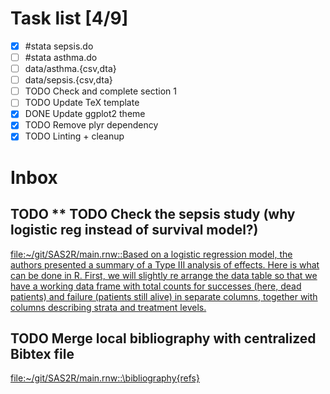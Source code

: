 * Task list [4/9]
- [X] #stata sepsis.do
- [ ] #stata asthma.do
- [ ] data/asthma.{csv,dta}
- [ ] data/sepsis.{csv,dta}
- [ ] TODO Check and complete section 1
- [ ] TODO Update TeX template
- [X] DONE Update ggplot2 theme
- [X] TODO Remove plyr dependency
- [X] TODO Linting + cleanup

* Inbox
** TODO ** TODO Check the sepsis study (why logistic reg instead of survival model?)

 [[file:~/git/SAS2R/main.rnw::Based on a logistic regression model, the authors presented a summary of a Type III analysis of effects. Here is what can be done in R. First, we will slightly re arrange the data table so that we have a working data frame with total counts for successes (here, dead patients) and failure (patients still alive) in separate columns, together with columns describing strata and treatment levels.]]
** TODO Merge local bibliography with centralized Bibtex file

 [[file:~/git/SAS2R/main.rnw::\bibliography{refs}]]
